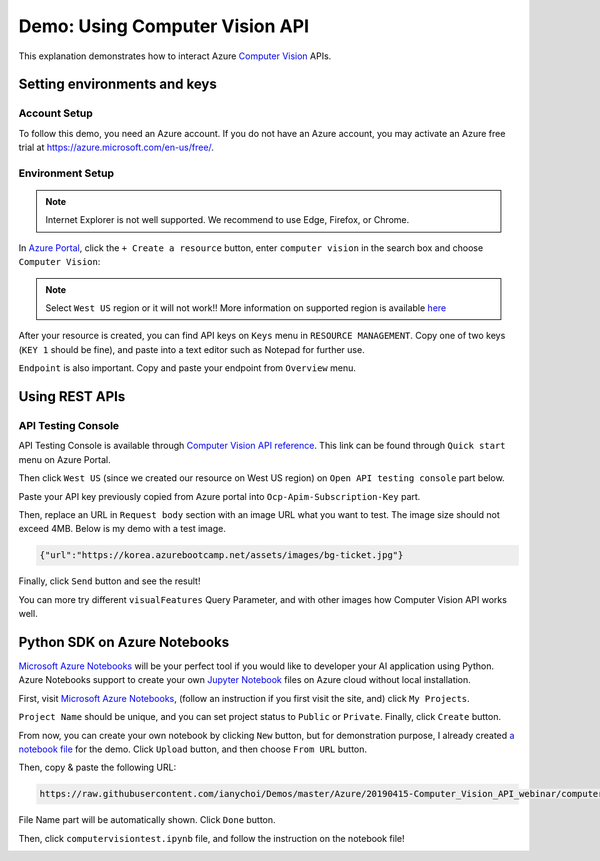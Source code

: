 ===============================
Demo: Using Computer Vision API
===============================

This explanation demonstrates how to interact Azure `Computer Vision
<https://azure.microsoft.com/en-us/services/cognitive-services/computer-vision/>`_ APIs.

Setting environments and keys
=============================

Account Setup
-------------

To follow this demo, you need an Azure account. If you do not have an Azure account,
you may activate an Azure free trial at
`https://azure.microsoft.com/en-us/free/ <https://azure.microsoft.com/en-us/free/>`_.

Environment Setup
-----------------

.. note::

  Internet Explorer is not well supported. We recommend to use Edge, Firefox,
  or Chrome.

In `Azure Portal <https://portal.azure.com>`_, click the
``+ Create a resource`` button, enter ``computer vision`` in the search box
and choose ``Computer Vision``:

.. image:: ./images/new-computer-vision.png

.. note::
  Select ``West US`` region or it will not work!!
  More information on supported region is available `here
  <https://docs.microsoft.com/en-us/azure/cognitive-services/Computer-vision/Vision-API-How-to-Topics/HowToSubscribe>`_

After your resource is created, you can find API keys on ``Keys`` menu in
``RESOURCE MANAGEMENT``. Copy one of two keys (``KEY 1`` should be fine),
and paste into a text editor such as Notepad for further use.

.. image:: ./images/key-computer-vision.png

``Endpoint`` is also important. Copy and paste your endpoint from ``Overview``
menu.

.. image:: ./images/endpoint-computer-vision.png

Using REST APIs
===============

API Testing Console
-------------------

API Testing Console is available through `Computer Vision API reference
<https://go.microsoft.com/fwlink/?linkid=848312>`_. This link can be found
through ``Quick start`` menu on Azure Portal.

.. image:: ./images/quickstart-computer-vision.png

Then click ``West US`` (since we created our resource on West US region)
on ``Open API testing console`` part below.

.. image:: ./images/open-api-testing-console.png

Paste your API key previously copied from Azure portal into
``Ocp-Apim-Subscription-Key`` part.

.. image:: ./images/api-console-key.png

Then, replace an URL in ``Request body`` section with an image URL what
you want to test. The image size should not exceed 4MB. Below is my demo
with a test image.

.. code-block:: none
  
  {"url":"https://korea.azurebootcamp.net/assets/images/bg-ticket.jpg"}

.. image:: ./images/api-console-request-body.png

Finally, click ``Send`` button and see the result!

.. image:: ./images/api-console-send-result.png

You can more try different ``visualFeatures`` Query Parameter,
and with other images how Computer Vision API works well.

Python SDK on Azure Notebooks
=============================

`Microsoft Azure Notebooks <https://notebooks.azure.com/>`_ will be your
perfect tool if you would like to developer your AI application using Python.
Azure Notebooks support to create your own `Jupyter Notebook
<https://jupyter.org/>`_ files on Azure cloud without local installation.

First, visit `Microsoft Azure Notebooks <https://notebooks.azure.com/>`_,
(follow an instruction if you first visit the site, and) click ``My Projects``.

.. image:: ./images/azure-notebooks-my-project.png

``Project Name`` should be unique, and you can set project status to ``Public``
or ``Private``. Finally, click ``Create`` button.

.. image:: ./images/azure-notebooks-new-project.png

From now, you can create your own notebook by clicking ``New`` button, but
for demonstration purpose, I already created `a notebook file
<https://github.com/ianychoi/Demos/blob/master/Azure/20190415-Computer_Vision_API_webinar/computervisiontest.ipynb>`_
for the demo. Click ``Upload`` button, and then choose ``From URL`` button.

.. image:: ./images/azure-notebook-upload-url.png

Then, copy & paste the following URL:

.. code-block:: none

  https://raw.githubusercontent.com/ianychoi/Demos/master/Azure/20190415-Computer_Vision_API_webinar/computervisiontest.ipynb

File Name part will be automatically shown. Click ``Done`` button.

.. image:: ./images/azure-notebook-upload-url-put.png

Then, click ``computervisiontest.ipynb`` file, and follow the instruction
on the notebook file!

.. image:: ./images/azure-notebook-interaction.png
